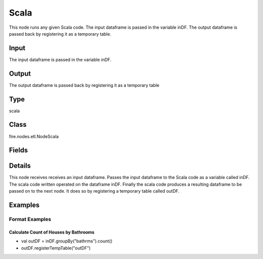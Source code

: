 Scala
=========== 

This node runs any given Scala code. The input dataframe is passed in the variable inDF. The output dataframe is passed back by registering it as a temporary table.

Input
--------------
The input dataframe is passed in the variable inDF.

Output
--------------
The output dataframe is passed back by registering it as a temporary table

Type
--------- 

scala

Class
--------- 

fire.nodes.etl.NodeScala

Fields
--------- 

.. list-table::
      :widths: 10 5 10
      :header-rows: 1

      * - Name
        - Title
        - Description
      * - code
        - Scala
        - Scala code to be run. Input dataframe : "inDF", SparkContext : "sc", SQLContext : "sqlContext",  Output/Result dataframe should be registered as a temporary table - df.registerTempTable("outDF")
      * - schema
        - Schema
      * - outputColNames
        - Column Names for the CSV
        - New Output Columns of the SQL
      * - outputColTypes
        - Column Types for the CSV
        - Data Type of the Output Columns
      * - outputColFormats
        - Column Formats for the CSV
        - Format of the Output Columns


Details
-------


This node receives receives an input dataframe.
Passes the input dataframe to the Scala code as a variable called inDF.
The scala code written operated on the dataframe inDF.
Finally the scala code produces a resulting dataframe to be passed on to the next node. It does so by registering a temporary table called outDF.


Examples
-------


Format Examples
+++++++++++++++

Calculate Count of Houses by Bathrooms
```````````````


*  val outDF = inDF.groupBy("bathrms").count()
*  outDF.registerTempTable("outDF")
